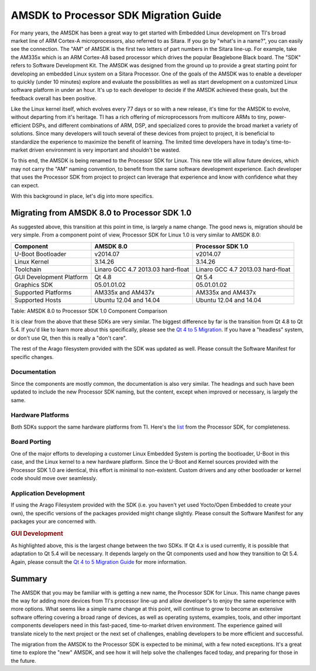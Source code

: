 .. http://processors.wiki.ti.com/index.php/AMSDK_to_Processor_SDK_Migration_Guide

AMSDK to Processor SDK Migration Guide
===============================================================

For many years, the AMSDK has been a great way to get started with
Embedded Linux development on TI's broad market line of ARM Cortex-A
microprocessors, also referred to as Sitara. If you go by "what's in a
name?", you can easily see the connection. The "AM" of AMSDK is the
first two letters of part numbers in the Sitara line-up. For example,
take the AM335x which is an ARM Cortex-A8 based processor which drives
the popular Beaglebone Black board. The "SDK" refers to Software
Development Kit. The AMSDK was designed from the ground up to provide
a great starting point for developing an embedded Linux system on a
Sitara Processor. One of the goals of the AMSDK was to enable a
developer to quickly (under 10 minutes) explore and evaluate the
possibilities as well as start development on a customized Linux
software platform in under an hour. It's up to each developer to
decide if the AMSDK achieved these goals, but the feedback overall has
been positive.

Like the Linux kernel itself, which evolves every 77 days or so with a
new release, it's time for the AMSDK to evolve, without departing from
it's heritage. TI has a rich offering of microprocessors from multicore
ARMs to tiny, power-efficient DSPs, and different combinations of ARM,
DSP, and specialized cores to provide the broad market a variety of
solutions. Since many developers will touch several of these devices
from project to project, it is beneficial to standardize the experience
to maximize the benefit of learning. The limited time developers have in
today's time-to-market driven environment is very important and
shouldn't be wasted.

To this end, the AMSDK is being renamed to the Processor SDK for Linux.
This new title will allow future devices, which may not carry the "AM"
naming convention, to benefit from the same software development
experience. Each developer that uses the Processor SDK from project to
project can leverage that experience and know with confidence what they
can expect.

With this background in place, let's dig into more specifics.

Migrating from AMSDK 8.0 to Processor SDK 1.0
---------------------------------------------------

As suggested above, this transition at this point in time, is largely a
name change. The good news is, migration should be very simple. From a
component point of view, Processor SDK for Linux 1.0 is very similar to
AMSDK 8.0:

+----------------------------+-------------------------------------+-------------------------------------+
| Component                  | AMSDK 8.0                           | Processor SDK 1.0                   |
+============================+=====================================+=====================================+
| U-Boot Bootloader          | v2014.07                            | v2014.07                            |
+----------------------------+-------------------------------------+-------------------------------------+
| Linux Kernel               | 3.14.26                             | 3.14.26                             |
+----------------------------+-------------------------------------+-------------------------------------+
| Toolchain                  | Linaro GCC 4.7 2013.03 hard-float   | Linaro GCC 4.7 2013.03 hard-float   |
+----------------------------+-------------------------------------+-------------------------------------+
| GUI Development Platform   | Qt 4.8                              | Qt 5.4                              |
+----------------------------+-------------------------------------+-------------------------------------+
| Graphics SDK               | 05.01.01.02                         | 05.01.01.02                         |
+----------------------------+-------------------------------------+-------------------------------------+
| Supported Platforms        | AM335x and AM437x                   | AM335x and AM437x                   |
+----------------------------+-------------------------------------+-------------------------------------+
| Supported Hosts            | Ubuntu 12.04 and 14.04              | Ubuntu 12.04 and 14.04              |
+----------------------------+-------------------------------------+-------------------------------------+

Table:  AMSDK 8.0 to Processor SDK 1.0 Component Comparison

It is clear from the above that these SDKs are very similar. The biggest
difference by far is the transition from Qt 4.8 to Qt 5.4. If you'd like
to learn more about this specifically, please see the `Qt 4 to 5
Migration <http://processors.wiki.ti.com/index.php/Qt_4_to_5_Migration>`__. If you have a "headless"
system, or don't use Qt, then this is really a "don't care".

The rest of the Arago filesystem provided with the SDK was updated as
well. Please consult the Software Manifest for specific changes.

Documentation
^^^^^^^^^^^^^^^^^^

Since the components are mostly common, the documentation is also very
similar. The headings and such have been updated to include the new
Processor SDK naming, but the content, except when improved or
necessary, is largely the same.

Hardware Platforms
^^^^^^^^^^^^^^^^^^^

Both SDKs support the same hardware platforms from TI. Here's the
`list <Release_Specific_Supported_Platforms_and_Versions.html>`__
from the Processor SDK, for completeness.

Board Porting
^^^^^^^^^^^^^^^^^

One of the major efforts to developing a customer Linux Embedded System
is porting the bootloader, U-Boot in this case, and the Linux kernel to
a new hardware platform. Since the U-Boot and Kernel sources provided
with the Processor SDK 1.0 are identical, this effort is minimal to
non-existent. Custom drivers and any other bootloader or kernel code
should move over seamlessly.

Application Development
^^^^^^^^^^^^^^^^^^^^^^^^^^^^

If using the Arago Filesystem provided with the SDK (i.e. you haven't
yet used Yocto/Open Embedded to create your own), the specific versions
of the packages provided might change slightly. Please consult the
Software Manifest for any packages your are concerned with.

.. rubric:: GUI Development
   :name: gui-development

As highlighted above, this is the largest change between the two SDKs.
If Qt 4.x is used currently, it is possible that adaptation to Qt 5.4
will be necessary. It depends largely on the Qt components used and how
they transition to Qt 5.4. Again, please consult the `Qt 4 to 5
Migration Guide <http://processors.wiki.ti.com/index.php/Qt_4_to_5_Migration>`__ for more
information.

Summary
------------

The AMSDK that you may be familiar with is getting a new name, the
Processor SDK for Linux. This name change paves the way for adding more
devices from TI's processor line-up and allow developer's to enjoy the
same experience with more options. What seems like a simple name change
at this point, will continue to grow to become an extensive software
offering covering a broad range of devices, as well as operating
systems, examples, tools, and other important components developers need
in this fast-paced, time-to-market driven environment. The experience
gained will translate nicely to the next project or the next set of
challenges, enabling developers to be more efficient and successful.

The migration from the AMSDK to the Processor SDK is expected to be
minimal, with a few noted exceptions. It's a great time to explore the
"new" AMSDK, and see how it will help solve the challenges faced today,
and preparing for those in the future.

